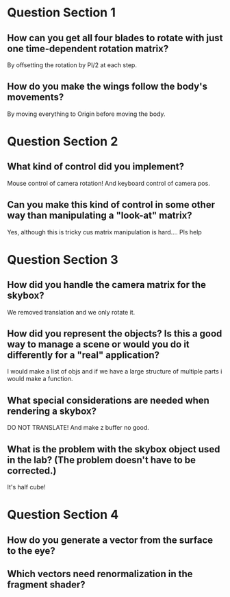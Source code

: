 * Question Section 1
** How can you get all four blades to rotate with just one time-dependent rotation matrix?
   By offsetting the rotation by PI/2 at each step.
** How do you make the wings follow the body's movements?
   By moving everything to Origin before moving the body.
* Question Section 2
** What kind of control did you implement?
   Mouse control of camera rotation! And keyboard control of camera pos.
** Can you make this kind of control in some other way than manipulating a "look-at" matrix?
   Yes, although this is tricky cus matrix manipulation is
   hard.... Pls help
* Question Section 3
** How did you handle the camera matrix for the skybox?
   We removed translation and we only rotate it.
** How did you represent the objects? Is this a good way to manage a scene or would you do it differently for a "real" application?
   I would make a list of objs and if we have a large structure of
   multiple parts i would make a function.
** What special considerations are needed when rendering a skybox?
   DO NOT TRANSLATE! And make z buffer no good.
** What is the problem with the skybox object used in the lab? (The problem doesn't have to be corrected.)
   It's half cube!
* Question Section 4
** How do you generate a vector from the surface to the eye?
** Which vectors need renormalization in the fragment shader?
